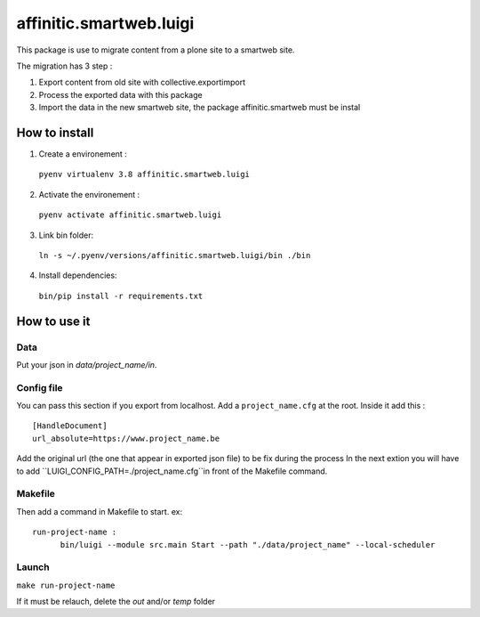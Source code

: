 ************************
affinitic.smartweb.luigi
************************

This package is use to migrate content from a plone site to a smartweb site.

The migration has 3 step :

1. Export content from old site with collective.exportimport

2. Process the exported data with this package

3. Import the data in the new smartweb site, the package affinitic.smartweb must be instal

==============
How to install
==============

1. Create a environement :
  ``pyenv virtualenv 3.8 affinitic.smartweb.luigi``

2. Activate the environement :
  ``pyenv activate affinitic.smartweb.luigi``

3. Link bin folder:
  ``ln -s ~/.pyenv/versions/affinitic.smartweb.luigi/bin ./bin``

4. Install dependencies:
  ``bin/pip install -r requirements.txt``

=============
How to use it
=============
----
Data
----
Put your json in `data/project_name/in`. 

-----------
Config file
-----------
You can pass this section if you export from localhost.
Add a ``project_name.cfg`` at the root. Inside it add this :
::
  [HandleDocument]
  url_absolute=https://www.project_name.be

Add the original url (the one that appear in exported json file) to be fix during the process
In the next extion you will have to add ``LUIGI_CONFIG_PATH=./project_name.cfg``in front of the Makefile command.

--------
Makefile
--------
Then add a command in Makefile to start.
ex:
::
  run-project-name :
	bin/luigi --module src.main Start --path "./data/project_name" --local-scheduler 

------
Launch
------
``make run-project-name``

If it must be relauch, delete the `out` and/or `temp` folder
